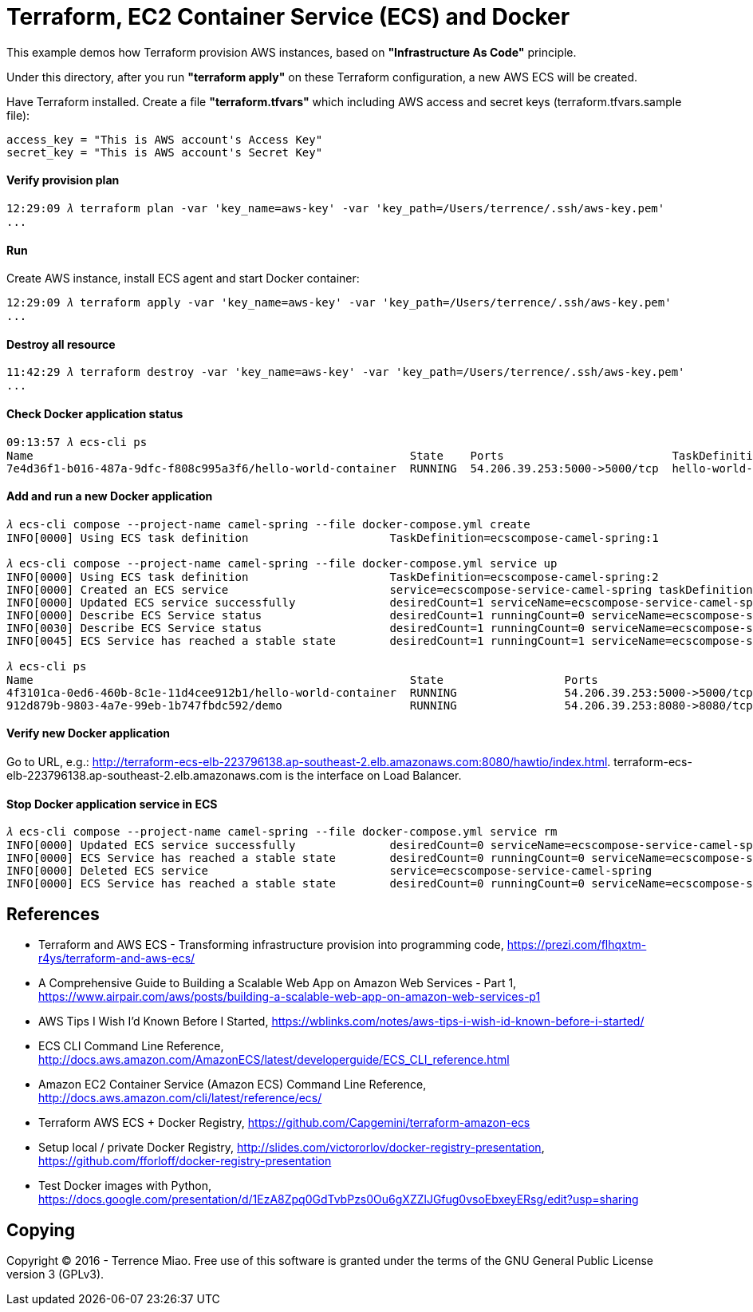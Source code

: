 Terraform, EC2 Container Service (ECS) and Docker
=================================================

This example demos how Terraform provision AWS instances, based on *"Infrastructure As Code"* principle.

Under this directory, after you run *"terraform apply"* on these Terraform configuration, a new AWS ECS will be created.

Have Terraform installed. Create a file *"terraform.tfvars"* which including AWS access and secret keys (terraform.tfvars.sample file):

[source.console]
----
access_key = "This is AWS account's Access Key"
secret_key = "This is AWS account's Secret Key"
----

==== Verify provision plan 
[source.console]
----
12:29:09 𝜆 terraform plan -var 'key_name=aws-key' -var 'key_path=/Users/terrence/.ssh/aws-key.pem'
...
----

==== Run 
Create AWS instance, install ECS agent and start Docker container:

[source.console]
----
12:29:09 𝜆 terraform apply -var 'key_name=aws-key' -var 'key_path=/Users/terrence/.ssh/aws-key.pem'
...
----

==== Destroy all resource

[source.console]
----
11:42:29 𝜆 terraform destroy -var 'key_name=aws-key' -var 'key_path=/Users/terrence/.ssh/aws-key.pem'
...
----

==== Check Docker application status

[source.console]
----
09:13:57 𝜆 ecs-cli ps
Name                                                        State    Ports                         TaskDefinition
7e4d36f1-b016-487a-9dfc-f808c995a3f6/hello-world-container  RUNNING  54.206.39.253:5000->5000/tcp  hello-world-task:5
----

==== Add and run a new Docker application

[source.console]
----
𝜆 ecs-cli compose --project-name camel-spring --file docker-compose.yml create
INFO[0000] Using ECS task definition                     TaskDefinition=ecscompose-camel-spring:1

𝜆 ecs-cli compose --project-name camel-spring --file docker-compose.yml service up
INFO[0000] Using ECS task definition                     TaskDefinition=ecscompose-camel-spring:2
INFO[0000] Created an ECS service                        service=ecscompose-service-camel-spring taskDefinition=ecscompose-camel-spring:2
INFO[0000] Updated ECS service successfully              desiredCount=1 serviceName=ecscompose-service-camel-spring
INFO[0000] Describe ECS Service status                   desiredCount=1 runningCount=0 serviceName=ecscompose-service-camel-spring
INFO[0030] Describe ECS Service status                   desiredCount=1 runningCount=0 serviceName=ecscompose-service-camel-spring
INFO[0045] ECS Service has reached a stable state        desiredCount=1 runningCount=1 serviceName=ecscompose-service-camel-spring

𝜆 ecs-cli ps
Name                                                        State                  Ports                         TaskDefinition
4f3101ca-0ed6-460b-8c1e-11d4cee912b1/hello-world-container  RUNNING                54.206.39.253:5000->5000/tcp  hello-world-task:5
912d879b-9803-4a7e-99eb-1b747fbdc592/demo                   RUNNING                54.206.39.253:8080->8080/tcp  ecscompose-camel-spring:2
----

==== Verify new Docker application

Go to URL, e.g.: http://terraform-ecs-elb-223796138.ap-southeast-2.elb.amazonaws.com:8080/hawtio/index.html. terraform-ecs-elb-223796138.ap-southeast-2.elb.amazonaws.com is the interface on Load Balancer.

==== Stop Docker application service in ECS

[source.console]
----
𝜆 ecs-cli compose --project-name camel-spring --file docker-compose.yml service rm
INFO[0000] Updated ECS service successfully              desiredCount=0 serviceName=ecscompose-service-camel-spring
INFO[0000] ECS Service has reached a stable state        desiredCount=0 runningCount=0 serviceName=ecscompose-service-camel-spring
INFO[0000] Deleted ECS service                           service=ecscompose-service-camel-spring
INFO[0000] ECS Service has reached a stable state        desiredCount=0 runningCount=0 serviceName=ecscompose-service-camel-spring
----


References
----------
- Terraform and AWS ECS - Transforming infrastructure provision into programming code, https://prezi.com/flhqxtm-r4ys/terraform-and-aws-ecs/
- A Comprehensive Guide to Building a Scalable Web App on Amazon Web Services - Part 1, https://www.airpair.com/aws/posts/building-a-scalable-web-app-on-amazon-web-services-p1
- AWS Tips I Wish I'd Known Before I Started, https://wblinks.com/notes/aws-tips-i-wish-id-known-before-i-started/
- ECS CLI Command Line Reference, http://docs.aws.amazon.com/AmazonECS/latest/developerguide/ECS_CLI_reference.html
- Amazon EC2 Container Service (Amazon ECS) Command Line Reference, http://docs.aws.amazon.com/cli/latest/reference/ecs/
- Terraform AWS ECS + Docker Registry, https://github.com/Capgemini/terraform-amazon-ecs
- Setup local / private Docker Registry, http://slides.com/victororlov/docker-registry-presentation, https://github.com/fforloff/docker-registry-presentation
- Test Docker images with Python, https://docs.google.com/presentation/d/1EzA8Zpq0GdTvbPzs0Ou6gXZZlJGfug0vsoEbxeyERsg/edit?usp=sharing


Copying
-------
Copyright © 2016 - Terrence Miao. Free use of this software is granted under the terms of the GNU General Public License version 3 (GPLv3).
